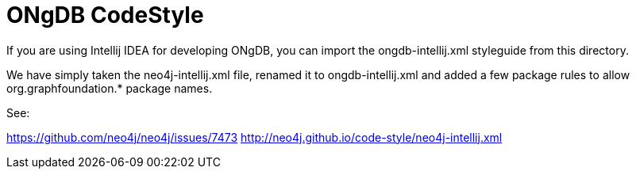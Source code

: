 = ONgDB CodeStyle =

If you are using Intellij IDEA for developing ONgDB, you can import the ongdb-intellij.xml styleguide from
this directory.

We have simply taken the neo4j-intellij.xml file, renamed it to ongdb-intellij.xml and added a few package rules to allow 
org.graphfoundation.* package names.

See:

https://github.com/neo4j/neo4j/issues/7473
http://neo4j.github.io/code-style/neo4j-intellij.xml